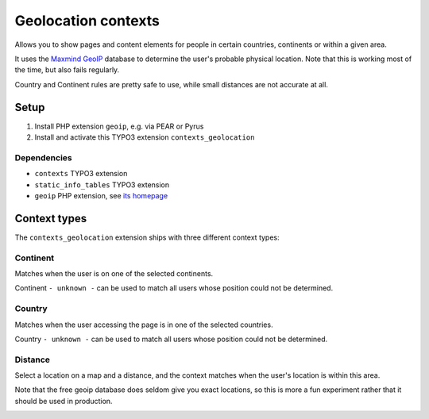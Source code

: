 ********************
Geolocation contexts
********************
Allows you to show pages and content elements for people in certain
countries, continents or within a given area.

It uses the `Maxmind GeoIP`__ database to determine the user's probable
physical location.
Note that this is working most of the time, but also fails regularly.

Country and Continent rules are pretty safe to use, while small distances
are not accurate at all.

__ http://www.maxmind.com/en/geolocation_landing


=====
Setup
=====
#. Install PHP extension ``geoip``, e.g. via PEAR or Pyrus
#. Install and activate this TYPO3 extension ``contexts_geolocation``


Dependencies
============
- ``contexts`` TYPO3 extension
- ``static_info_tables`` TYPO3 extension
- ``geoip`` PHP extension, see `its homepage`__

__ http://pecl.php.net/package/geoip



=============
Context types
=============
The ``contexts_geolocation`` extension ships with three different
context types:

Continent
=========
Matches when the user is on one of the selected continents.

Continent ``- unknown -`` can be used to match all users whose position
could not be determined.

Country
=======
Matches when the user accessing the page is in one of the selected countries.

Country ``- unknown -`` can be used to match all users whose position
could not be determined.

Distance
========
Select a location on a map and a distance, and the context matches when
the user's location is within this area.

Note that the free geoip database does seldom give you exact locations,
so this is more a fun experiment rather that it should be used in production.

.. image:: Images/cfg-distance.png
